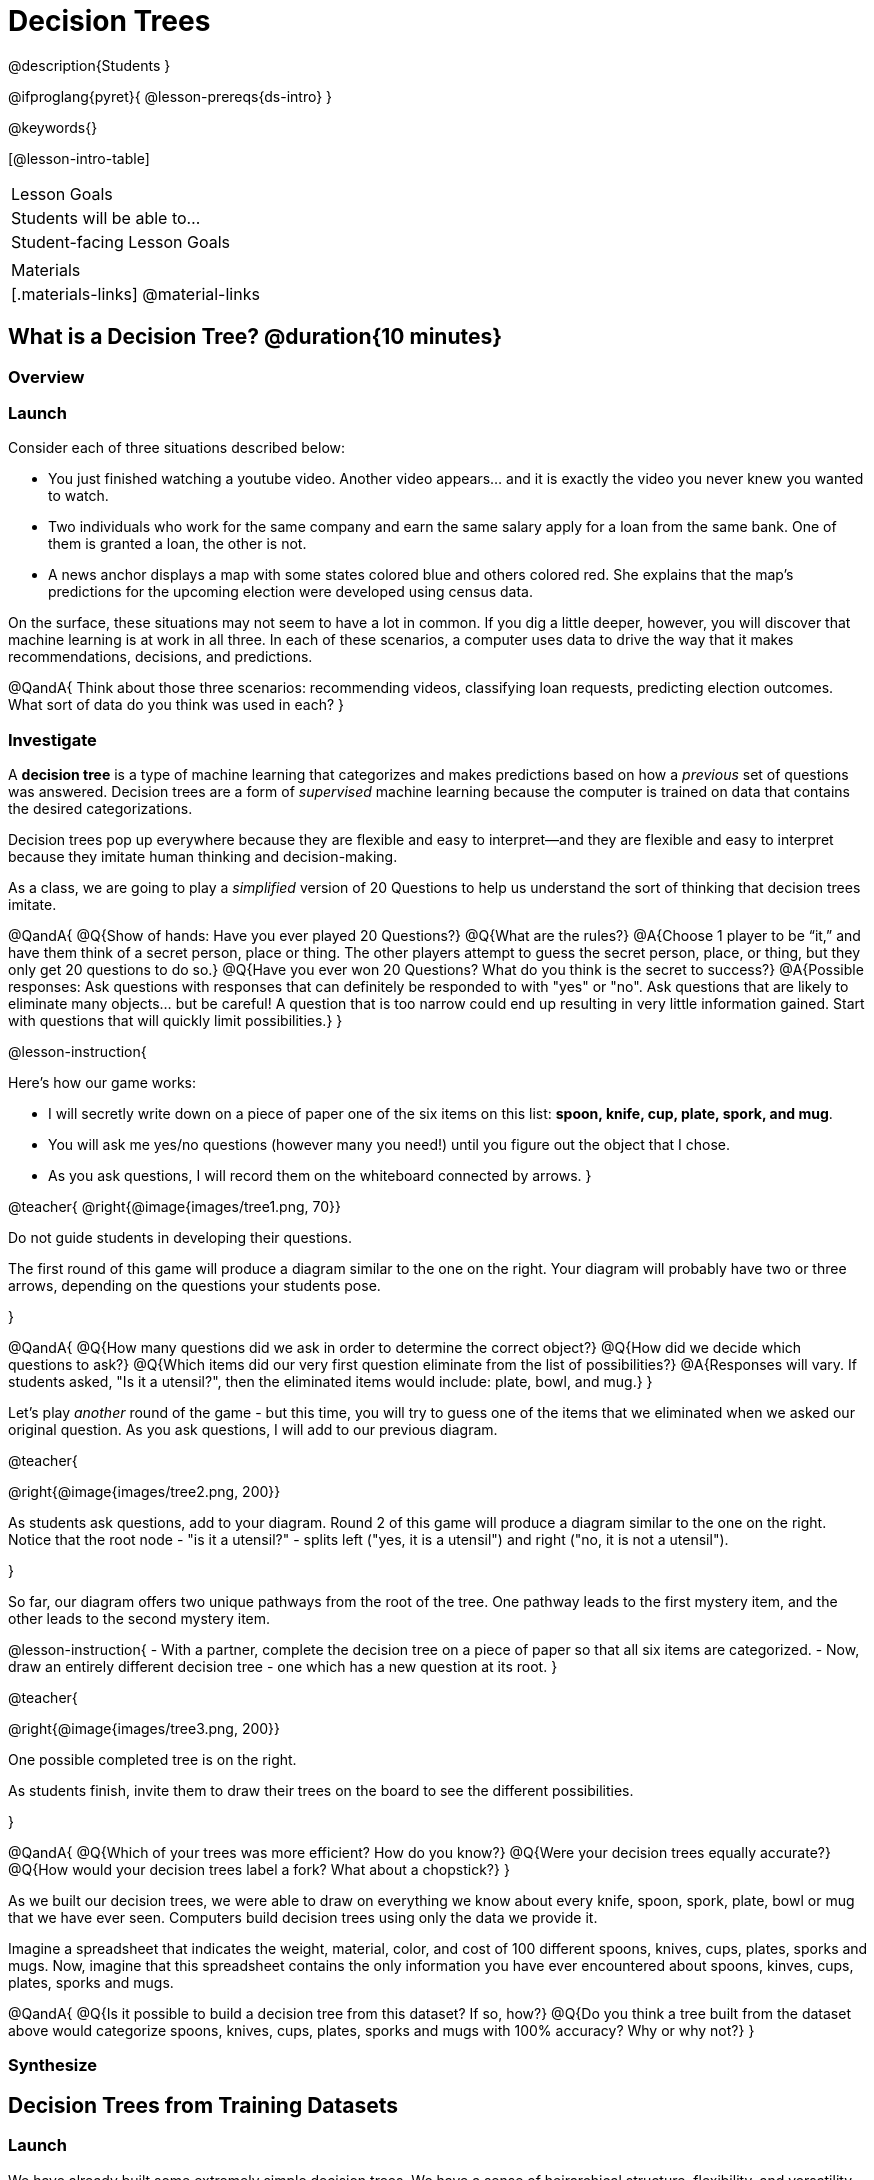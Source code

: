 = Decision Trees

@description{Students }

@ifproglang{pyret}{
@lesson-prereqs{ds-intro}
}

@keywords{}

[@lesson-intro-table]
|===
| Lesson Goals
| Students will be able to...



| Student-facing Lesson Goals
|


| Materials
|[.materials-links]
@material-links


|===

== What is a Decision Tree? @duration{10 minutes}

=== Overview

=== Launch

Consider each of three situations described below:

- You just finished watching a youtube video. Another video appears... and it is exactly the video you never knew you wanted to watch.
- Two individuals who work for the same company and earn the same salary apply for a loan from the same bank. One of them is granted a loan, the other is not.
- A news anchor displays a map with some states colored blue and others colored red. She explains that the map's predictions for the upcoming election were developed using census data.

On the surface, these situations may not seem to have a lot in common. If you dig a little deeper, however, you will discover that machine learning is at work in all three. In each of these scenarios, a computer uses data to drive the way that it makes recommendations, decisions, and predictions.

@QandA{
Think about those three scenarios: recommending videos, classifying loan requests, predicting election outcomes. What sort of data do you think was used in each?
}


=== Investigate

A *decision tree* is a type of machine learning that categorizes and makes predictions based on how a __previous__ set of questions was answered. Decision trees are a form of __supervised__ machine learning because the computer is trained on data that contains the desired categorizations.

Decision trees pop up everywhere because they are flexible and easy to interpret--and they are flexible and easy to interpret because they imitate human thinking and decision-making.

As a class, we are going to play a __simplified__ version of 20 Questions to help us understand the sort of thinking that decision trees imitate.

@QandA{
@Q{Show of hands: Have you ever played 20 Questions?}
@Q{What are the rules?}
@A{Choose 1 player to be “it,” and have them think of a secret person, place or thing. The other players attempt to guess the secret person, place, or thing, but they only get 20 questions to do so.}
@Q{Have you ever won 20 Questions? What do you think is the secret to success?}
@A{Possible responses: Ask questions with responses that can definitely be responded to with "yes" or "no". Ask questions that are likely to eliminate many objects... but be careful! A question that is too narrow could end up resulting in very little information gained. Start with questions that will quickly limit possibilities.}
}

@lesson-instruction{

Here's how our game works:

- I will secretly write down on a piece of paper one of the six items on this list: *spoon, knife, cup, plate, spork, and mug*.

- You will ask me yes/no questions (however many you need!) until you figure out the object that I chose.

- As you ask questions, I will record them on the whiteboard connected by arrows.
}

@teacher{
@right{@image{images/tree1.png, 70}}

Do not guide students in developing their questions.

The first round of this game will produce a diagram similar to the one on the right. Your diagram will probably have two or three arrows, depending on the questions your students pose.

}

@QandA{
@Q{How many questions did we ask in order to determine the correct object?}
@Q{How did we decide which questions to ask?}
@Q{Which items did our very first question eliminate from the list of possibilities?}
@A{Responses will vary. If students asked, "Is it a utensil?", then the eliminated items would include: plate, bowl, and mug.}
}

Let's play _another_ round of the game - but this time, you will try to guess one of the items that we eliminated when we asked our original question. As you ask questions, I will add to our previous diagram.

@teacher{

@right{@image{images/tree2.png, 200}}

As students ask questions, add to your diagram. Round 2 of this game will produce a diagram similar to the one on the right. Notice that the root node - "is it a utensil?" - splits left ("yes, it is a utensil") and right ("no, it is not a utensil").

}

So far, our diagram offers two unique pathways from the root of the tree. One pathway leads to the first mystery item, and the other leads to the second mystery item.

@lesson-instruction{
- With a partner, complete the decision tree on a piece of paper so that all six items are categorized.
- Now, draw an entirely different decision tree - one which has a new question at its root.
}

@teacher{

@right{@image{images/tree3.png, 200}}

One possible completed tree is on the right.

As students finish, invite them to draw their trees on the board to see the different possibilities.

}

@QandA{
@Q{Which of your trees was more efficient? How do you know?}
@Q{Were your decision trees equally accurate?}
@Q{How would your decision trees label a fork? What about a chopstick?}
}

As we built our decision trees, we were able to draw on everything we know about every knife, spoon, spork, plate, bowl or mug that we have ever seen. Computers build decision trees using only the data we provide it.

Imagine a spreadsheet that indicates the weight, material, color, and cost of 100 different spoons, knives, cups, plates, sporks and mugs. Now, imagine that this spreadsheet contains the only information you have ever encountered about spoons, kinves, cups, plates, sporks and mugs.

@QandA{
@Q{Is it possible to build a decision tree from this dataset? If so, how?}
@Q{Do you think a tree built from the dataset above would categorize spoons, knives, cups, plates, sporks and mugs with 100% accuracy? Why or why not?}
}


=== Synthesize




== Decision Trees from Training Datasets

=== Launch

We have already built some extremely simple decision trees. We have a sense of heirarchical structure, flexibility, and versatility of decision trees.

We have *not* yet considered useful, powerful decision trees from large datasets can make such amazingly accurate predictions, diagnoses, and recommendations.

It turns out that an effective decision tree hinges on two important questions:

- Which question should we ask first?

- If we choose a question, what's the probability of getting the right answer?


=== Investigate


We're going to create a decision tree that recommends different apps to people based on their age and sex.

To do so, we will train the computer using the dataset below (also available on @handout{decision-tree-data.adoc}), which tells us which app (tiktok, youtube, and facebook) six different individuals prefer.

@QandA{
@Q{What do you Notice about the dataset below? What do you wonder?}
@Q{Can you foresee any problems with making a decision tree based on this dataset? If so, what are they?}
@A{Responses will vary.}
}

[cols="1,5,5,5", stripes="none", options="header"]
|===

| 	| sex		| age	| app
| 1 | female 	| 16 	| tiktok
| 2 | female 	| 24	| youtube
| 3 | male		| 33	| facebook
| 4 | female 	| 35	| youtube
| 5 | male 		| 12 	| tiktok
| 6 | male	 	| 13 	| tiktok

|===

One problem with this dataset is that __age is continuous__. That won’t work! We need to break these ages down into two different groups - which will become two different __branches__ that grow out of a __decision node__. *For now, let’s agree that anyone below 20 is young and anyone 20 or above is an adult.*

There are two possible questions we could use at the root of our decision tree are:

- Is this individual male or female?
- Is this individual young or an adult?

It’s our job to figure out which question we should ask first. But how?

@lesson-instruction{
- As you complete @printable-exercise{which-question.adoc} you will create two different __decision stumps__.
- When you are finished with @printable-exercise{which-question.adoc}, you will be ready to build the most efficient and accurate decision tree possible!
- Be prepared to share with the class which decision attribute belongs at the root of the tree.
}

@teacher{
Once students have finished, invite them to share which attribute they selected for the tree's root node. Have a few students defend their decision.
}

Great! We know how to *begin* our tree. Let's build the rest, then test it to see if our tree makes accurate and useful predictions.

@lesson-instruction{
- Complete the first section @printable-exercise{build-and-test.adoc}, then let's share the rules we developed.
- "Test the Tree" by completing the second section of @printable-exercise{build-and-test.adoc}.
- Get some additional practice with decision stumps on the third section of the page.
}

=== Synthesize

- synthesize Q1
- synthesize Q2
- synthesize Q3
